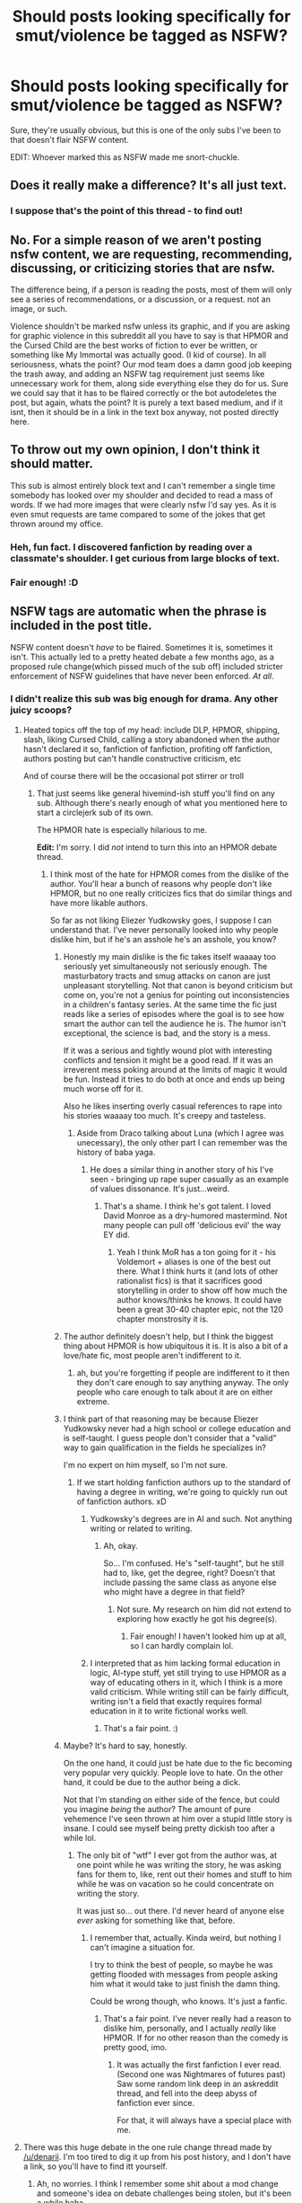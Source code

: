 #+TITLE: Should posts looking specifically for smut/violence be tagged as NSFW?

* Should posts looking specifically for smut/violence be tagged as NSFW?
:PROPERTIES:
:Author: FerusGrim
:Score: 20
:DateUnix: 1501723139.0
:DateShort: 2017-Aug-03
:FlairText: Meta
:END:
Sure, they're usually obvious, but this is one of the only subs I've been to that doesn't flair NSFW content.

EDIT: Whoever marked this as NSFW made me snort-chuckle.


** Does it really make a difference? It's all just text.
:PROPERTIES:
:Author: onlytoask
:Score: 21
:DateUnix: 1501731167.0
:DateShort: 2017-Aug-03
:END:

*** I suppose that's the point of this thread - to find out!
:PROPERTIES:
:Author: FerusGrim
:Score: 4
:DateUnix: 1501732858.0
:DateShort: 2017-Aug-03
:END:


** No. For a simple reason of we aren't posting nsfw content, we are requesting, recommending, discussing, or criticizing stories that are nsfw.

The difference being, if a person is reading the posts, most of them will only see a series of recommendations, or a discussion, or a request. not an image, or such.

Violence shouldn't be marked nsfw unless its graphic, and if you are asking for graphic violence in this subreddit all you have to say is that HPMOR and the Cursed Child are the best works of fiction to ever be written, or something like My Immortal was actually good. (I kid of course). In all seriousness, whats the point? Our mod team does a damn good job keeping the trash away, and adding an NSFW tag requirement just seems like unnecessary work for them, along side everything else they do for us. Sure we could say that it has to be flaired correctly or the bot autodeletes the post, but again, whats the point? It is purely a text based medium, and if it isnt, then it should be in a link in the text box anyway, not posted directly here.
:PROPERTIES:
:Author: Zerokun11
:Score: 15
:DateUnix: 1501737561.0
:DateShort: 2017-Aug-03
:END:


** To throw out my own opinion, I don't think it should matter.

This sub is almost entirely block text and I can't remember a single time somebody has looked over my shoulder and decided to read a mass of words. If we had more images that were clearly nsfw I'd say yes. As it is even smut requests are tame compared to some of the jokes that get thrown around my office.
:PROPERTIES:
:Author: KingSouma
:Score: 7
:DateUnix: 1501730817.0
:DateShort: 2017-Aug-03
:END:

*** Heh, fun fact. I discovered fanfiction by reading over a classmate's shoulder. I get curious from large blocks of text.
:PROPERTIES:
:Author: Steel_Shield
:Score: 2
:DateUnix: 1501767026.0
:DateShort: 2017-Aug-03
:END:


*** Fair enough! :D
:PROPERTIES:
:Author: FerusGrim
:Score: 1
:DateUnix: 1501732847.0
:DateShort: 2017-Aug-03
:END:


** NSFW tags are automatic when the phrase is included in the post title.

NSFW content doesn't /have/ to be flaired. Sometimes it is, sometimes it isn't. This actually led to a pretty heated debate a few months ago, as a proposed rule change(which pissed much of the sub off) included stricter enforcement of NSFW guidelines that have never been enforced. /At all/.
:PROPERTIES:
:Score: 5
:DateUnix: 1501728407.0
:DateShort: 2017-Aug-03
:END:

*** I didn't realize this sub was big enough for drama. Any other juicy scoops?
:PROPERTIES:
:Score: 2
:DateUnix: 1501729956.0
:DateShort: 2017-Aug-03
:END:

**** Heated topics off the top of my head: include DLP, HPMOR, shipping, slash, liking Cursed Child, calling a story abandoned when the author hasn't declared it so, fanfiction of fanfiction, profiting off fanfiction, authors posting but can't handle constructive criticism, etc

And of course there will be the occasional pot stirrer or troll
:PROPERTIES:
:Author: boomberrybella
:Score: 6
:DateUnix: 1501730866.0
:DateShort: 2017-Aug-03
:END:

***** That just seems like general hivemind-ish stuff you'll find on any sub. Although there's nearly enough of what you mentioned here to start a circlejerk sub of its own.

The HPMOR hate is especially hilarious to me.

*Edit:* I'm sorry. I did /not/ intend to turn this into an HPMOR debate thread.
:PROPERTIES:
:Score: 3
:DateUnix: 1501731141.0
:DateShort: 2017-Aug-03
:END:

****** I think most of the hate for HPMOR comes from the dislike of the author. You'll hear a bunch of reasons why people don't like HPMOR, but no one really criticizes fics that do similar things and have more likable authors.

So far as not liking Eliezer Yudkowsky goes, I suppose I can understand that. I've never personally looked into why people dislike him, but if he's an asshole he's an asshole, you know?
:PROPERTIES:
:Author: FerusGrim
:Score: 2
:DateUnix: 1501732994.0
:DateShort: 2017-Aug-03
:END:

******* Honestly my main dislike is the fic takes itself waaaay too seriously yet simultaneously not seriously enough. The masturbatory tracts and smug attacks on canon are just unpleasant storytelling. Not that canon is beyond criticism but come on, you're not a genius for pointing out inconsistencies in a children's fantasy series. At the same time the fic just reads like a series of episodes where the goal is to see how smart the author can tell the audience he is. The humor isn't exceptional, the science is bad, and the story is a mess.

If it was a serious and tightly wound plot with interesting conflicts and tension it might be a good read. If it was an irreverent mess poking around at the limits of magic it would be fun. Instead it tries to do both at once and ends up being much worse off for it.

Also he likes inserting overly casual references to rape into his stories waaaay too much. It's creepy and tasteless.
:PROPERTIES:
:Score: 9
:DateUnix: 1501735061.0
:DateShort: 2017-Aug-03
:END:

******** Aside from Draco talking about Luna (which I agree was unecessary), the only other part I can remember was the history of baba yaga.
:PROPERTIES:
:Score: 2
:DateUnix: 1501738054.0
:DateShort: 2017-Aug-03
:END:

********* He does a similar thing in another story of his I've seen - bringing up rape super casually as an example of values dissonance. It's just...weird.
:PROPERTIES:
:Score: 5
:DateUnix: 1501738693.0
:DateShort: 2017-Aug-03
:END:

********** That's a shame. I think he's got talent. I loved David Monroe as a dry-humored mastermind. Not many people can pull off 'delicious evil' the way EY did.
:PROPERTIES:
:Score: 2
:DateUnix: 1501738961.0
:DateShort: 2017-Aug-03
:END:

*********** Yeah I think MoR has a ton going for it - his Voldemort + aliases is one of the best out there. What I think hurts it (and lots of other rationalist fics) is that it sacrifices good storytelling in order to show off how much the author knows/thinks he knows. It could have been a great 30-40 chapter epic, not the 120 chapter monstrosity it is.
:PROPERTIES:
:Score: 6
:DateUnix: 1501740061.0
:DateShort: 2017-Aug-03
:END:


******* The author definitely doesn't help, but I think the biggest thing about HPMOR is how ubiquitous it is. It is also a bit of a love/hate fic, most people aren't indifferent to it.
:PROPERTIES:
:Author: BobVosh
:Score: 5
:DateUnix: 1501733979.0
:DateShort: 2017-Aug-03
:END:

******** ah, but you're forgetting if people are indifferent to it then they don't care enough to say anything anyway. The only people who care enough to talk about it are on either extreme.
:PROPERTIES:
:Author: herO_wraith
:Score: 2
:DateUnix: 1501768403.0
:DateShort: 2017-Aug-03
:END:


******* I think part of that reasoning may be because Eliezer Yudkowsky never had a high school or college education and is self-taught. I guess people don't consider that a "valid" way to gain qualification in the fields he specializes in?

I'm no expert on him myself, so I'm not sure.
:PROPERTIES:
:Score: 3
:DateUnix: 1501733524.0
:DateShort: 2017-Aug-03
:END:

******** If we start holding fanfiction authors up to the standard of having a degree in writing, we're going to quickly run out of fanfiction authors. xD
:PROPERTIES:
:Author: FerusGrim
:Score: 2
:DateUnix: 1501733749.0
:DateShort: 2017-Aug-03
:END:

********* Yudkowsky's degrees are in AI and such. Not anything writing or related to writing.
:PROPERTIES:
:Score: 2
:DateUnix: 1501734033.0
:DateShort: 2017-Aug-03
:END:

********** Ah, okay.

So... I'm confused. He's "self-taught", but he still had to, like, get the degree, right? Doesn't that include passing the same class as anyone else who might have a degree in that field?
:PROPERTIES:
:Author: FerusGrim
:Score: 1
:DateUnix: 1501734154.0
:DateShort: 2017-Aug-03
:END:

*********** Not sure. My research on him did not extend to exploring how exactly he got his degree(s).
:PROPERTIES:
:Score: 2
:DateUnix: 1501734205.0
:DateShort: 2017-Aug-03
:END:

************ Fair enough! I haven't looked him up at all, so I can hardly complain lol.
:PROPERTIES:
:Author: FerusGrim
:Score: 1
:DateUnix: 1501734229.0
:DateShort: 2017-Aug-03
:END:


********* I interpreted that as him lacking formal education in logic, AI-type stuff, yet still trying to use HPMOR as a way of educating others in it, which I think is a more valid criticism. While writing still can be fairly difficult, writing isn't a field that exactly requires formal education in it to write fictional works well.
:PROPERTIES:
:Author: dysphere
:Score: 2
:DateUnix: 1501734266.0
:DateShort: 2017-Aug-03
:END:

********** That's a fair point. :)
:PROPERTIES:
:Author: FerusGrim
:Score: 1
:DateUnix: 1501734333.0
:DateShort: 2017-Aug-03
:END:


******* Maybe? It's hard to say, honestly.

On the one hand, it could just be hate due to the fic becoming very popular very quickly. People love to hate. On the other hand, it could be due to the author being a dick.

Not that I'm standing on either side of the fence, but could you imagine /being/ the author? The amount of pure vehemence I've seen thrown at him over a stupid little story is insane. I could see myself being pretty dickish too after a while lol.
:PROPERTIES:
:Score: 2
:DateUnix: 1501734290.0
:DateShort: 2017-Aug-03
:END:

******** The only bit of "wtf" I ever got from the author was, at one point while he was writing the story, he was asking fans for them to, like, rent out their homes and stuff to him while he was on vacation so he could concentrate on writing the story.

It was just so... out there. I'd never heard of anyone else /ever/ asking for something like that, before.
:PROPERTIES:
:Author: FerusGrim
:Score: 2
:DateUnix: 1501734400.0
:DateShort: 2017-Aug-03
:END:

********* I remember that, actually. Kinda weird, but nothing I can't imagine a situation for.

I try to think the best of people, so maybe he was getting flooded with messages from people asking him what it would take to just finish the damn thing.

Could be wrong though, who knows. It's just a fanfic.
:PROPERTIES:
:Score: 2
:DateUnix: 1501734875.0
:DateShort: 2017-Aug-03
:END:

********** That's a fair point. I've never really had a reason to dislike him, personally, and I actually /really/ like HPMOR. If for no other reason than the comedy is pretty good, imo.
:PROPERTIES:
:Author: FerusGrim
:Score: 2
:DateUnix: 1501734975.0
:DateShort: 2017-Aug-03
:END:

*********** It was actually the first fanfiction I ever read. (Second one was Nightmares of futures past) Saw some random link deep in an askreddit thread, and fell into the deep abyss of fanfiction ever since.

For that, it will always have a special place with me.
:PROPERTIES:
:Score: 2
:DateUnix: 1501735157.0
:DateShort: 2017-Aug-03
:END:


**** There was this huge debate in the one rule change thread made by [[/u/denarii]]. I'm too tired to dig it up from his post history, and I don't have a link, so you'll have to find itt yourself.
:PROPERTIES:
:Score: 2
:DateUnix: 1501730436.0
:DateShort: 2017-Aug-03
:END:

***** Ah, no worries. I think I remember some shit about a mod change and someone's idea on debate challenges being stolen, but it's been a while haha.
:PROPERTIES:
:Score: 2
:DateUnix: 1501730703.0
:DateShort: 2017-Aug-03
:END:


*** To clarify, I wasn't proposing NSFW content not be /allowed/. Just starting the question of whether or not it should be flair'd.

As I said somewhere else, I don't really have an opinion one way or another - it was just an observation I made (that we don't use it), so I started an open discussion about it.
:PROPERTIES:
:Author: FerusGrim
:Score: 2
:DateUnix: 1501732830.0
:DateShort: 2017-Aug-03
:END:

**** I never intended to insinuate you had chosen an opinion.

I tried to make my post as un-biased as possible. As per usual, I probably did a bad job of doing so.
:PROPERTIES:
:Score: 3
:DateUnix: 1501733064.0
:DateShort: 2017-Aug-03
:END:

***** Nah man, you're fine.

You stated "NSFW content doesn't /have/ to be flaired" with an emphasis on /have/. Which is obviously totally fine, I was just making my position clearer just in case! <3
:PROPERTIES:
:Author: FerusGrim
:Score: 1
:DateUnix: 1501733165.0
:DateShort: 2017-Aug-03
:END:


** [deleted]
:PROPERTIES:
:Score: 1
:DateUnix: 1501725625.0
:DateShort: 2017-Aug-03
:END:

*** Smut is usually considered NSFW in every other subreddit/community that I've ever been too.

I'm not /really/ giving my opinion one way or another. It was honestly just an observation that I decided to make a post about.
:PROPERTIES:
:Author: FerusGrim
:Score: 3
:DateUnix: 1501726188.0
:DateShort: 2017-Aug-03
:END:

**** [deleted]
:PROPERTIES:
:Score: 1
:DateUnix: 1501726899.0
:DateShort: 2017-Aug-03
:END:

***** I'm... not sure what point you're trying to make...
:PROPERTIES:
:Author: FerusGrim
:Score: 3
:DateUnix: 1501726985.0
:DateShort: 2017-Aug-03
:END:


** Why are people on Reddit at work....when, you know...... when they should be working.....?
:PROPERTIES:
:Author: helianthusheliopsis
:Score: 0
:DateUnix: 1501768757.0
:DateShort: 2017-Aug-03
:END:

*** Are you making a joke? I don't get it.
:PROPERTIES:
:Author: FerusGrim
:Score: 1
:DateUnix: 1501769542.0
:DateShort: 2017-Aug-03
:END:

**** I kinda am, kinda not. Most work places frown upon, if not out right ban personal Internet and phone use during work hours so if someone takes it upon themselves to violate that ban then it seems to be ironic justice that they access something NSFW and in violation of a company's harassment policies. I'm a cynical basterd.
:PROPERTIES:
:Author: helianthusheliopsis
:Score: 0
:DateUnix: 1501784698.0
:DateShort: 2017-Aug-03
:END:
